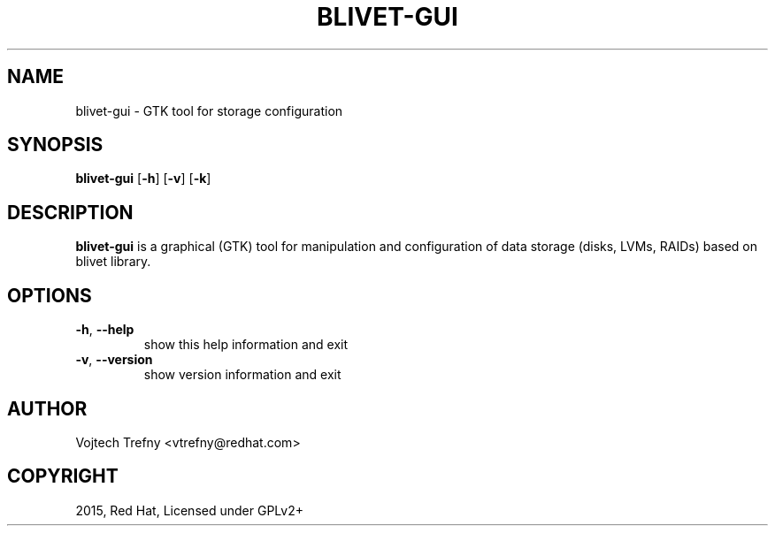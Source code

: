.TH BLIVET-GUI 1
.SH NAME
blivet-gui \- GTK tool for storage configuration
.SH SYNOPSIS
.B blivet-gui
[\fB\-h\fR]
[\fB\-v\fR]
[\fB\-k\fR]
.SH DESCRIPTION
.B blivet-gui
is a graphical (GTK) tool for manipulation and configuration of data storage (disks, LVMs, RAIDs) based on blivet library.
.SH OPTIONS
.TP
.BR \-h ", " \-\-help
show this help information and exit
.TP
.BR \-v ", " \-\-version
show version information and exit

.SH AUTHOR
Vojtech Trefny <vtrefny@redhat.com>

.SH COPYRIGHT
2015, Red Hat, Licensed under GPLv2+
